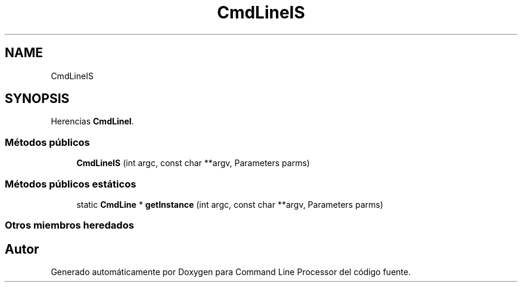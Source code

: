 .TH "CmdLineIS" 3 "Jueves, 11 de Noviembre de 2021" "Version 0.2.3" "Command Line Processor" \" -*- nroff -*-
.ad l
.nh
.SH NAME
CmdLineIS
.SH SYNOPSIS
.br
.PP
.PP
Herencias \fBCmdLineI\fP\&.
.SS "Métodos públicos"

.in +1c
.ti -1c
.RI "\fBCmdLineIS\fP (int argc, const char **argv, Parameters parms)"
.br
.in -1c
.SS "Métodos públicos estáticos"

.in +1c
.ti -1c
.RI "static \fBCmdLine\fP * \fBgetInstance\fP (int argc, const char **argv, Parameters parms)"
.br
.in -1c
.SS "Otros miembros heredados"


.SH "Autor"
.PP 
Generado automáticamente por Doxygen para Command Line Processor del código fuente\&.
